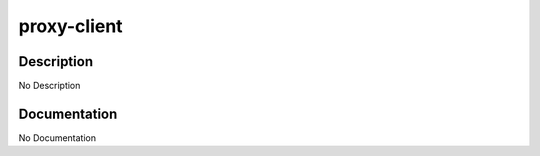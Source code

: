 ============
proxy-client
============

Description
===========
No Description

Documentation
=============

No Documentation
